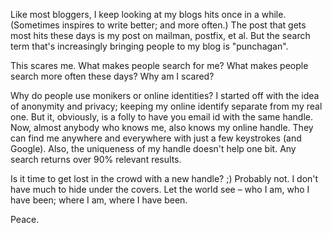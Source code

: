 #+BEGIN_COMMENT
.. title: Monikers and the Internet
.. date: 2010-02-27 18:28:00
.. tags: internet, ology
.. slug: monikers-and-the-internet
#+END_COMMENT




Like most bloggers, I keep looking at my blogs hits once in a
while. (Sometimes inspires to write better; and more often.) The
post that gets most hits these days is my post on mailman,
postfix, et al. But the search term that's increasingly bringing
people to my blog is "punchagan".

This scares me. What makes people search for me? What makes people
search more often these days? Why am I scared?

Why do people use monikers or online identities? I started off
with the idea of anonymity and privacy; keeping my online identify
separate from my real one. But it, obviously, is a folly to have
you email id with the same handle. Now, almost anybody who knows
me, also knows my online handle. They can find me anywhere and
everywhere with just a few keystrokes (and Google). Also, the
uniqueness of my handle doesn't help one bit. Any search returns
over 90% relevant results.

Is it time to get lost in the crowd with a new handle? ;) Probably
not. I don't have much to hide under the covers. Let the world see
-- who I am, who I have been; where I am, where I have been.

Peace.
